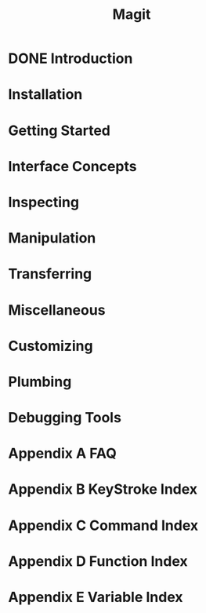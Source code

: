 #+TITLE: Magit
#+STARTUP: overview indent

* DONE Introduction
* Installation
* Getting Started
* Interface Concepts
* Inspecting
* Manipulation
* Transferring
* Miscellaneous
* Customizing
* Plumbing
* Debugging Tools
* Appendix A FAQ
* Appendix B KeyStroke Index
* Appendix C Command Index
* Appendix D Function Index
* Appendix E Variable Index
